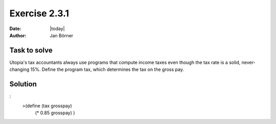 ==============
Exercise 2.3.1
==============

:date: |today|
:author: Jan Börner

Task to solve
=============

Utopia's tax accountants always use programs that compute income taxes even though the tax rate is a solid,
never-changing 15%. Define the program tax, which determines the tax on the gross pay.

Solution
========

:
    >(define (tax grosspay)
     (* 0.85 grosspay)
     )
